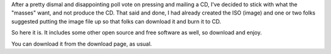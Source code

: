 .. title: CD image uploaded
.. slug: 2008/07/05/cd-image-uploaded
.. date: 2008-07-05 21:07:45 UTC
.. tags: 
.. description: 

After a pretty dismal and disappointing poll vote on pressing and
mailing a CD, I've decided to stick with what the "masses" want, and not
produce the CD. That said and done, I had already created the ISO
(image) and one or two folks suggested putting the image file up so that
folks can download it and burn it to CD.

So here it is. It includes some other open source and free software as
well, so download and enjoy.

You can download it from the download page, as usual.
